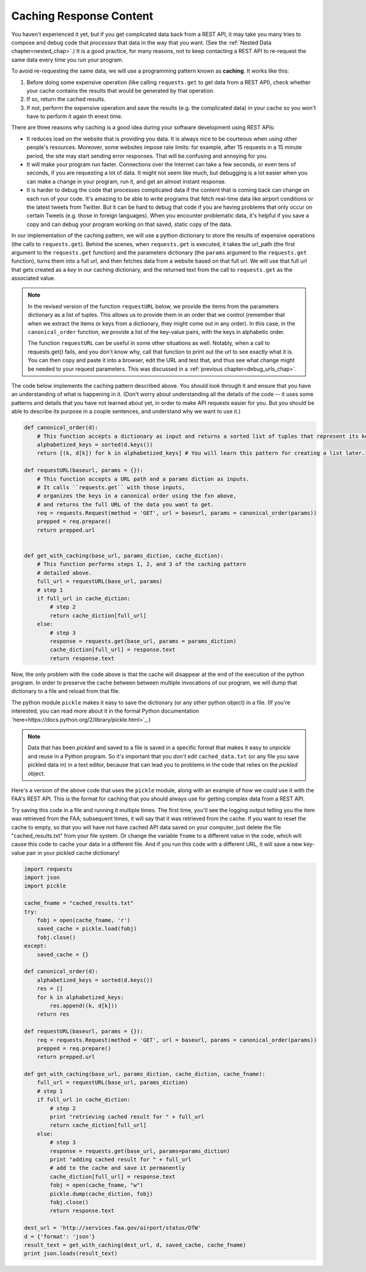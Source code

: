 ..  Copyright (C)  Paul Resnick.  Permission is granted to copy, distribute
    and/or modify this document under the terms of the GNU Free Documentation
    License, Version 1.3 or any later version published by the Free Software
    Foundation; with Invariant Sections being Forward, Prefaces, and
    Contributor List, no Front-Cover Texts, and no Back-Cover Texts.  A copy of
    the license is included in the section entitled "GNU Free Documentation
    License".

Caching Response Content
========================

You haven't experienced it yet, but if you get complicated data back from a REST API, it may take you many tries to compose and debug code that *processes* that data in the way that you want. (See the :ref:`Nested Data chapter<nested_chap>`.) It is a good practice, for many reasons, not to keep contacting a REST API to re-request the same data every time you run your program.

To avoid re-requesting the same data, we will use a programming pattern known as **caching**. It works like this:

1. Before doing some expensive operation (like calling ``requests.get`` to get data from a REST API), check whether your cache contains the results that would be generated by that operation.
2. If so, return the cached results.
3. If not, perform the expensive operation and save the results (e.g. the complicated data) in your cache so you won't have to perform it again th enext time.

There are three reasons why caching is a good idea during your
software development using REST APIs:

- It reduces load on the website that is providing you data. It is always nice to be courteous when using other people's resources. Moreover, some websites impose rate limits: for example, after 15 requests in a 15 minute period, the site may start sending error responses. That will be confusing and annoying for you.
- It will make your program run faster. Connections over the Internet can take a few seconds, or even tens of seconds, if you are requesting a lot of data. It might not seem like much, but debugging is a lot easier when you can make a change in your program, run it, and get an almost instant response.
- It is harder to debug the code that processes complicated data if the content that is coming back can change on each run of your code. It's amazing to be able to write programs that fetch real-time data like airport conditions or the latest tweets from Twitter. But it can be hard to debug that code if you are having problems that only occur on certain Tweets (e.g. those in foreign languages). When you encounter problematic data, it's helpful if you save a copy and can debug your program working on that saved, static copy of the data.

In our implementation of the caching pattern, we will use a python dictionary to store the results of expensive operations (the calls to ``requests.get``). Behind the scenes, when ``requests.get`` is executed, it takes the url_path (the first argument to the ``requests.get`` function) and the parameters dictionary (the ``params`` argument to the ``requests.get`` function), turns them into a full url, and then fetches data from a website based on that full url. We will use that full url that gets created as a *key* in our caching dictionary, and the returned text from the call to ``requests.get`` as the associated value.

.. note::

    In the revised version of the function ``requestURL`` below, we provide the items from the parameters dictionary as a list of tuples. This allows us to provide them in an order that we control (remember that when we extract the items or keys from a dictionary, they might come out in any order). In this case, in the ``canonical_order`` function, we provide a list of the key-value pairs, with the keys in alphabetic order.

    The function ``requestURL`` can be useful in some other situations as well. Notably, when a call to requests.get() fails, and you don't know why, call that function to print out the url to see exactly what it is. You can then copy and paste it into a browser, edit the URL and test that, and thus see what change might be needed to your request parameters. This was discussed in a :ref:`previous chapter<debug_urls_chap>`.

The code below implements the caching pattern described above. You should look through it and ensure that you have an understanding of what is happening in it. (Don't worry about understanding all the details of the code -- it uses some patterns and details that you have not learned about yet, in order to make API requests easier for you. But you should be able to describe its purpose in a couple sentences, and understand why we want to use it.)

.. sourcecode:: python

    def canonical_order(d):
        # This function accepts a dictionary as input and returns a sorted list of tuples that represent its key-value pairs.
        alphabetized_keys = sorted(d.keys())
        return [(k, d[k]) for k in alphabetized_keys] # You will learn this pattern for creating a list later.

    def requestURL(baseurl, params = {}):
        # This function accepts a URL path and a params diction as inputs.
        # It calls ``requests.get`` with those inputs,
        # organizes the keys in a canonical order using the fxn above,
        # and returns the full URL of the data you want to get.
        req = requests.Request(method = 'GET', url = baseurl, params = canonical_order(params))
        prepped = req.prepare()
        return prepped.url


    def get_with_caching(base_url, params_diction, cache_diction):
        # This function performs steps 1, 2, and 3 of the caching pattern
        # detailed above. 
        full_url = requestURL(base_url, params)
        # step 1
        if full_url in cache_diction:
            # step 2
            return cache_diction[full_url]
        else:
            # step 3
            response = requests.get(base_url, params = params_diction)
            cache_diction[full_url] = response.text
            return response.text


Now, the only problem with the code above is that the cache will disappear at the end of the execution of the python program. In order to preserve the cache between between multiple invocations of our program, we will dump that dictionary to a file and reload from that file.

The python module ``pickle`` makes it easy to save the dictionary (or any other python object) in a file. (If you're interested, you can read more about it in the formal Python documentation `here<https://docs.python.org/2/library/pickle.html>`_.)

.. note::

    Data that has been *pickled* and saved to a file is saved in a specific format that makes it easy to *unpickle* and reuse in a Python program. So it's important that you *don't* edit ``cached_data.txt`` (or any file you save pickled data in) in a text editor, because that can lead you to problems in the code that relies on the *pickled* object.

Here's a version of the above code that uses the ``pickle`` module, along with an example of how we could use it with the FAA's REST API. This is the format for caching that you should always use for getting complex data from a REST API.

Try saving this code in a file and running it multiple times. The first time, you'll see the logging output telling you the item was retrieved from the FAA; subsequent times, it will say that it was retrieved from the cache. If you want to reset the cache to empty, so that you will have not have cached API data saved on your computer, just delete the file "cached_results.txt" from your file system. Or change the variable ``fname`` to a different value in the code, which will cause this code to cache your data in a different file. And if you run this code with a different URL, it will save a new key-value pair in your pickled cache dictionary!

.. sourcecode:: python

    import requests
    import json
    import pickle

    cache_fname = "cached_results.txt"
    try:
        fobj = open(cache_fname, 'r')
        saved_cache = pickle.load(fobj)
        fobj.close()
    except:
        saved_cache = {}

    def canonical_order(d):
        alphabetized_keys = sorted(d.keys())
        res = []
        for k in alphabetized_keys:
            res.append((k, d[k]))
        return res

    def requestURL(baseurl, params = {}):
        req = requests.Request(method = 'GET', url = baseurl, params = canonical_order(params))
        prepped = req.prepare()
        return prepped.url

    def get_with_caching(base_url, params_diction, cache_diction, cache_fname):
        full_url = requestURL(base_url, params_diction)
        # step 1
        if full_url in cache_diction:
            # step 2
            print "retrieving cached result for " + full_url
            return cache_diction[full_url]
        else:
            # step 3
            response = requests.get(base_url, params=params_diction)
            print "adding cached result for " + full_url
            # add to the cache and save it permanently
            cache_diction[full_url] = response.text
            fobj = open(cache_fname, "w")
            pickle.dump(cache_diction, fobj)
            fobj.close()
            return response.text

    dest_url = 'http://services.faa.gov/airport/status/DTW'
    d = {'format': 'json'}
    result_text = get_with_caching(dest_url, d, saved_cache, cache_fname)
    print json.loads(result_text)